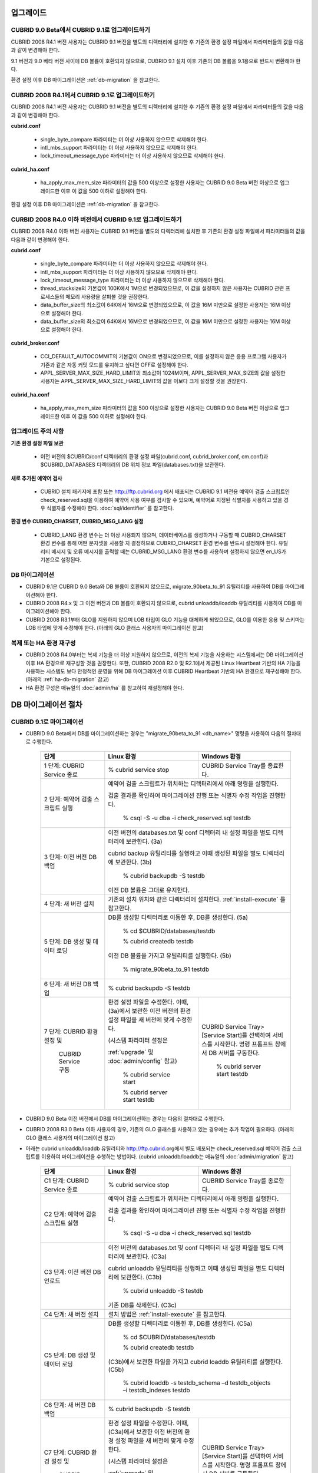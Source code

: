 .. _upgrade:

업그레이드
==========

CUBRID 9.0 Beta에서 CUBRID 9.1로 업그레이드하기
-----------------------------------------------

CUBRID 2008 R4.1 버전 사용자는 CUBRID 9.1 버전을 별도의 디렉터리에 설치한 후 기존의 환경 설정 파일에서 파라미터들의 값을 다음과 같이 변경해야 한다.

9.1 버전과 9.0 베타 버전 사이에 DB 볼륨이 호환되지 않으므로, CUBRID 9.1 설치 이후 기존의 DB 볼륨을 9.1용으로 반드시 변환해야 한다. 

환경 설정 이후 DB 마이그레이션은 :ref:`db-migration` 을 참고한다.

CUBRID 2008 R4.1에서 CUBRID 9.1로 업그레이드하기
------------------------------------------------

CUBRID 2008 R4.1 버전 사용자는 CUBRID 9.1 버전을 별도의 디렉터리에 설치한 후 기존의 환경 설정 파일에서 파라미터들의 값을 다음과 같이 변경해야 한다.

**cubrid.conf**

	* single_byte_compare 파라미터는 더 이상 사용하지 않으므로 삭제해야 한다.
	* intl_mbs_support 파라미터는 더 이상 사용하지 않으므로 삭제해야 한다.
	* lock_timeout_message_type 파라미터는 더 이상 사용하지 않으므로 삭제해야 한다.

**cubrid_ha.conf**

	* ha_apply_max_mem_size 파라미터의 값을 500 이상으로 설정한 사용자는 CUBRID 9.0 Beta 버전 이상으로 업그레이드한 이후 이 값을 500 이하로 설정해야 한다.

환경 설정 이후 DB 마이그레이션은 :ref:`db-migration` 을 참고한다.

CURBID 2008 R4.0 이하 버전에서 CUBRID 9.1로 업그레이드하기
----------------------------------------------------------
CUBRID 2008 R4.0 이하 버전 사용자는 CUBRID 9.1 버전을 별도의 디렉터리에 설치한 후 기존의 환경 설정 파일에서 파라미터들의 값을 다음과 같이 변경해야 한다.

**cubrid.conf**

	* single_byte_compare 파라미터는 더 이상 사용하지 않으므로 삭제해야 한다.
	* intl_mbs_support 파라미터는 더 이상 사용하지 않으므로 삭제해야 한다.
	* lock_timeout_message_type 파라미터는 더 이상 사용하지 않으므로 삭제해야 한다.
	* thread_stacksize의 기본값이 100K에서 1M으로 변경되었으므로, 이 값을 설정하지 않은 사용자는 CUBRID 관련 프로세스들의 메모리 사용량을 살펴볼 것을 권장한다.
	* data_buffer_size의 최소값이 64K에서 16M으로 변경되었으므로, 이 값을 16M 미만으로 설정한 사용자는 16M 이상으로 설정해야 한다.
	* data_buffer_size의 최소값이 64K에서 16M으로 변경되었으므로, 이 값을 16M 미만으로 설정한 사용자는 16M 이상으로 설정해야 한다.

**cubrid_broker.conf**

	* CCI_DEFAULT_AUTOCOMMIT의 기본값이 ON으로 변경되었으므로, 이를 설정하지 않은 응용 프로그램 사용자가 기존과 같은 자동 커밋 모드를 유지하고 싶다면 OFF로 설정해야 한다.
	* APPL_SERVER_MAX_SIZE_HARD_LIMIT의 최소값이 1024M이며, APPL_SERVER_MAX_SIZE의 값을 설정한 사용자는 APPL_SERVER_MAX_SIZE_HARD_LIMIT의 값을 이보다 크게 설정할 것을 권장한다.

**cubrid_ha.conf**

	* ha_apply_max_mem_size 파라미터의 값을 500 이상으로 설정한 사용자는 CUBRID 9.0 Beta 버전 이상으로 업그레이드한 이후 이 값을 500 이하로 설정해야 한다.

업그레이드 주의 사항
--------------------

**기존 환경 설정 파일 보관**

	* 이전 버전의 $CUBRID/conf 디렉터리의 환경 설정 파일(cubrid.conf, cubrid_broker.conf, cm.conf)과 $CUBRID_DATABASES 디렉터리의 DB 위치 정보 파일(databases.txt)을 보관한다.

**새로 추가된 예약어 검사**

	* CUBRID 설치 패키지에 포함 또는 http://ftp.cubrid.org 에서 배포되는 CUBRID 9.1 버전용 예약어 검출 스크립트인 check_reserved.sql을 이용하여 예약어 사용 여부를 검사할 수 있으며, 예약어로 지정된 식별자를 사용하고 있을 경우 식별자를 수정해야 한다. :doc:`sql/identifier` 를 참고한다.

**환경 변수 CUBRID_CHARSET, CUBRID_MSG_LANG 설정**

	* CUBRID_LANG 환경 변수는 더 이상 사용되지 않으며, 데이터베이스를 생성하거나 구동할 때 CUBRID_CHARSET 환경 변수를 통해 어떤 문자셋을 사용할 지 결정하므로 CUBRID_CHARSET 환경 변수를 반드시 설정해야 한다. 유틸리티 메시지 및 오류 메시지를 출력할 때는 CUBRID_MSG_LANG 환경 변수를 사용하며 설정하지 않으면 en_US가 기본으로 설정된다. 

DB 마이그레이션
---------------

* CUBRID 9.1은 CUBRID 9.0 Beta와 DB 볼륨이 호환되지 않으므로, migrate_90beta_to_91 유틸리티를 사용하여 DB를 마이그레이션해야 한다.
* CUBRID 2008 R4.x 및 그 이전 버전과 DB 볼륨이 호환되지 않으므로, cubrid unloaddb/loaddb 유틸리티를 사용하여 DB를 마이그레이션해야 한다.
* CUBRID 2008 R3.1부터 GLO를 지원하지 않으며 LOB 타입이 GLO 기능을 대체하게 되었으므로, GLO를 이용한 응용 및 스키마는 LOB 타입에 맞게 수정해야 한다. (아래의 GLO 클래스 사용자의 마이그레이션 참고)

복제 또는 HA 환경 재구성
------------------------

* CUBRID 2008 R4.0부터는 복제 기능을 더 이상 지원하지 않으므로, 이전의 복제 기능을 사용하는 시스템에서는 DB 마이그레이션 이후 HA 환경으로 재구성할 것을 권장한다. 또한, CUBRID 2008 R2.0 및 R2.1에서 제공된 Linux Heartbeat 기반의 HA 기능을 사용하는 시스템도 보다 안정적인 운영을 위해 DB 마이그레이션 이후 CUBRID Heartbeat 기반의 HA 환경으로 재구성해야 한다. (아래의 :ref:`ha-db-migration` 참고)
* HA 환경 구성은 매뉴얼의 :doc:`admin/ha` 를 참고하여 재설정해야 한다.

.. _db-migration:

DB 마이그레이션 절차
====================

CUBRID 9.1로 마이그레이션
-------------------------

* CUBRID 9.0 Beta에서 DB를 마이그레이션하는 경우는 "migrate_90beta_to_91 <db_name>" 명령을 사용하여 다음의 절차대로 수행한다.

	+------------------------------------+---------------------------------------------+---------------------------------------------+
	| 단계                               | Linux 환경                                  | Windows 환경                                |
	+====================================+=============================================+=============================================+
	| 1 단계: CUBRID Service 종료        | % cubrid service stop                       | CUBRID Service Tray를 종료한다.             |
	+------------------------------------+---------------------------------------------+---------------------------------------------+
	| 2 단계: 예약어 검출 스크립트 실행  | 예약어 검출 스크립트가 위치하는 디렉터리에서 아래 명령을 실행한다.                        |
	|                                    |                                                                                           |
	|                                    | 검출 결과를 확인하여 마이그레이션 진행 또는 식별자 수정 작업을 진행한다.                  |
	|                                    |                                                                                           |
	|                                    |   % csql -S -u dba -i check_reserved.sql testdb                                           |
	+------------------------------------+-------------------------------------------------------------------------------------------+
	| 3 단계: 이전 버전 DB 백업          | 이전 버전의 databases.txt 및 conf 디렉터리 내 설정 파일을 별도 디렉터리에 보관한다. (3a)  |
	|                                    |                                                                                           |
	|                                    | cubrid backup 유틸리티를 실행하고 이때 생성된 파일을 별도 디렉터리에 보관한다. (3b)       |
	|                                    |                                                                                           |
	|                                    |   % cubrid backupdb -S testdb                                                             |
	|                                    |                                                                                           |
	|                                    | 이전 DB 볼륨은 그대로 유지한다.                                                           |
	+------------------------------------+-------------------------------------------------------------------------------------------+
	| 4 단계: 새 버전 설치               | 기존의 설치 위치와 같은 디렉터리에 설치한다. :ref:`install-execute` 를 참고한다.          |
	+------------------------------------+-------------------------------------------------------------------------------------------+
	| 5 단계: DB 생성 및 데이터 로딩     | DB를 생성할 디렉터리로 이동한 후, DB를 생성한다. (5a)                                     |
	|                                    |                                                                                           |
	|                                    |   % cd $CUBRID/databases/testdb                                                           |
	|                                    |                                                                                           |
	|                                    |   % cubrid createdb testdb                                                                |
	|                                    |                                                                                           |
	|                                    | 이전 DB 볼륨을 가지고 유틸리티를 실행한다. (5b)                                           |
	|                                    |                                                                                           |
	|                                    |   % migrate_90beta_to_91 testdb                                                           |
	+------------------------------------+-------------------------------------------------------------------------------------------+
	| 6 단계: 새 버전 DB 백업            |   % cubrid backupdb -S testdb                                                             |
	+------------------------------------+---------------------------------------------+---------------------------------------------+
	| 7 단계: CUBRID 환경 설정 및        | 환경 설정 파일을 수정한다. 이때, (3a)에서   | CUBRID Service Tray> [Service Start]를      |
	|                                    | 보관한 이전 버전의 환경 설정 파일을         | 선택하여 서비스를 시작한다.                 |
	|          CUBRID Service 구동       | 새 버전에 맞게 수정한다.                    | 명령 프롬프트 창에서 DB 서버를 구동한다.    |
	|                                    |                                             |                                             |
	|                                    | (시스템 파라미터 설정은                     |                                             |
	|                                    |                                             |                                             |
	|                                    | :ref:`upgrade` 및 :doc:`admin/config` 참고) |   % cubrid server start testdb              |
	|                                    |                                             |                                             |
	|                                    |   % cubrid service start                    |                                             |
	|                                    |                                             |                                             |
	|                                    |   % cubrid server start testdb              |                                             |
	+------------------------------------+---------------------------------------------+---------------------------------------------+

* CUBRID 9.0 Beta 이전 버전에서 DB를 마이그레이션하는 경우는 다음의 절차대로 수행한다.
* CUBRID 2008 R3.0 Beta 이하 사용자의 경우, 기존의 GLO 클래스를 사용하고 있는 경우에는 추가 작업이 필요하다. (아래의 GLO 클래스 사용자의 마이그레이션 참고)
* 아래는 cubrid unloaddb/loaddb 유틸리티와 http://ftp.cubrid.org에서 별도 배포되는 check_reserved.sql 예약어 검출 스크립트를 이용하여 마이그레이션을 수행하는 방법이다. (cubrid unloaddb/loaddb는 매뉴얼의 :doc:`admin/migration` 참고)

	+------------------------------------+---------------------------------------------+---------------------------------------------+
	| 단계                               | Linux 환경                                  | Windows 환경                                |
	+====================================+=============================================+=============================================+
	| C1 단계: CUBRID Service 종료       | % cubrid service stop                       | CUBRID Service Tray를 종료한다.             |
	+------------------------------------+---------------------------------------------+---------------------------------------------+
	| C2 단계: 예약어 검출 스크립트 실행 | 예약어 검출 스크립트가 위치하는 디렉터리에서 아래 명령을 실행한다.                        |
	|                                    |                                                                                           |
	|                                    | 검출 결과를 확인하여 마이그레이션 진행 또는 식별자 수정 작업을 진행한다.                  |
	|                                    |                                                                                           |
	|                                    |   % csql -S -u dba -i check_reserved.sql testdb                                           |
	+------------------------------------+-------------------------------------------------------------------------------------------+
	| C3 단계: 이전 버전 DB 언로드       | 이전 버전의 databases.txt 및 conf 디렉터리 내 설정 파일을 별도 디렉터리에 보관한다. (C3a) |
	|                                    |                                                                                           |
	|                                    | cubrid unloaddb 유틸리티를 실행하고 이때 생성된 파일을 별도 디렉터리에 보관한다. (C3b)    |
	|                                    |                                                                                           |
	|                                    |   % cubrid unloaddb -S testdb                                                             |
	|                                    |                                                                                           |
	|                                    | 기존 DB를 삭제한다. (C3c)                                                                 |
	+------------------------------------+-------------------------------------------------------------------------------------------+
	| C4 단계: 새 버전 설치              | 설치 방법은 :ref:`install-execute` 를 참고한다.                                           |
	+------------------------------------+-------------------------------------------------------------------------------------------+
	| C5 단계: DB 생성 및 데이터 로딩    | DB를 생성할 디렉터리로 이동한 후, DB를 생성한다. (C5a)                                    |
	|                                    |                                                                                           |
	|                                    |   % cd $CUBRID/databases/testdb                                                           |
	|                                    |                                                                                           |
	|                                    |   % cubrid createdb testdb                                                                |
	|                                    |                                                                                           |
	|                                    | (C3b)에서 보관한 파일을 가지고 cubrid loaddb 유틸리티를 실행한다. (C5b)                   |
	|                                    |                                                                                           |
	|                                    |   % cubrid loaddb -s testdb_schema –d testdb_objects –i testdb_indexes testdb             |
	+------------------------------------+-------------------------------------------------------------------------------------------+
	| C6 단계: 새 버전 DB 백업           |   % cubrid backupdb -S testdb                                                             |
	+------------------------------------+---------------------------------------------+---------------------------------------------+
	| C7 단계: CUBRID 환경 설정 및       | 환경 설정 파일을 수정한다. 이때, (C3a)에서  | CUBRID Service Tray> [Service Start]를      |
	|                                    | 보관한 이전 버전의 환경 설정 파일을         | 선택하여 서비스를 시작한다.                 |
	|          CUBRID Service 구동       | 새 버전에 맞게 수정한다.                    | 명령 프롬프트 창에서 DB 서버를 구동한다.    |
	|                                    |                                             |                                             |
	|                                    | (시스템 파라미터 설정은                     |                                             |
	|                                    |                                             |                                             |
	|                                    | :ref:`upgrade` 및 :doc:`admin/config` 참고) |   % cubrid server start testdb              |
	|                                    |                                             |                                             |
	|                                    |   % cubrid service start                    |                                             |
	|                                    |                                             |                                             |
	|                                    |   % cubrid server start testdb              |                                             |
	+------------------------------------+---------------------------------------------+---------------------------------------------+

GLO 클래스 사용자의 마이그레이션
--------------------------------

* GLO 클래스를 사용하는 경우, CUBRID 2008 R3.1부터는 GLO 클래스를 지원하지 않으므로 BLOB 또는 CLOB 타입을 사용하도록 응용과 스키마를 변경해야 한다. 변경 작업이 용이하지 않다면 마이그레이션을 보류할 것을 권장한다.

.. _ha-db-migration:

HA 환경에서 DB 마이그레이션 절차
================================

CUBRID 2008 R2.2 이상 버전에서 CUBRID 9.0 Beta로 HA 마이그레이션
----------------------------------------------------------------

* 아래는 브로커, 마스터 DB, 슬레이브 DB를 각각 별도 서버에 구축한 환경에서 현재 서비스를 중지하고 업그레이드를 수행하기 위한 가이드이다. 


	+------------------------------------------------------+--------------------------------------------------------------------------------------------------+
	| 단계                                                 | 설명                                                                                             |
	+======================================================+==================================================================================================+
	| H1~H6 단계: 마스터 노드에서 C1~C6 단계를 수행        | 마스터 노드에서 CUBRID 업그레이드 및 DB 마이그레이션을 수행하고, 새 버전의 DB를 백업한다.        |
	+------------------------------------------------------+--------------------------------------------------------------------------------------------------+
	| H7 단계: 슬레이브 서버에 CUBRID 새 버전 설치         | 슬레이브 서버에서 이전 버전의 DB는 삭제하고, 새 버전을 설치한다.                                 |
	|                                                      |                                                                                                  |
	|                                                      | 설치 방법은 :ref:`install-execute` 를 참고한다.                                                  |
	+------------------------------------------------------+--------------------------------------------------------------------------------------------------+
	| H8 단계: 마스터 노드 백업본을 슬레이브 서버에서 복구 | H6 단계에서 생성된 마스터 노드의 새 버전 DB 백업본(예: testdb_bk*)을 슬레이브 서버에서 복구한다. |
	|                                                      |                                                                                                  |
	|                                                      |   % scp user1@master:$CUBRID/databases/databases.txt $CUBRID/databases/.                         |
	|                                                      |                                                                                                  |
	|                                                      |   % cd ~/DB/testdb                                                                               |
	|                                                      |                                                                                                  |
	|                                                      |   % scp user1@master:~/DB/testdb/testdb_bk0v000 .                                                |
	|                                                      |                                                                                                  |
	|                                                      |   % scp user1@master:~/DB/testdb/testdb_bkvinf .                                                 |
	|                                                      |                                                                                                  |
	|                                                      |   % cubrid restoredb testdb                                                                      |
	+------------------------------------------------------+--------------------------------------------------------------------------------------------------+
	| H9 단계: HA 환경 재구성 후 HA모드 구동               | 마스터 및 슬레이브 서버에서 CUBRID 환경 설정 파일(cubrid.conf) 및                                |
	|                                                      |                                                                                                  |
	|                                                      | HA 환경 설정 파일(cubrid_ha.conf)을 설정한다. (:ref:`quick-server-config` 참고)                  |
	+------------------------------------------------------+--------------------------------------------------------------------------------------------------+
	| H10 단계: 브로커 서버에 새 버전 설치 및 브로커 구동  | 설치 방법은 :ref:`install-execute` 를 참고한다.                                                  |
	|                                                      |                                                                                                  |
	|                                                      | 브로커 서버에 있는 브로커를 시작한다. (:ref:`quick-broker-config` 참고)                          |
	|                                                      |                                                                                                  |
	|                                                      |   % cubrid broker start                                                                          |
	+------------------------------------------------------+--------------------------------------------------------------------------------------------------+

CUBRID 2008 R2.0 또는 R2.1에서 CUBRID 9.0 Beta로 HA 마이그레이션
----------------------------------------------------------------

* CUBRID 2008 R2.0 또는 R2.1의 HA 기능을 사용하는 경우, 서버 버전 업그레이드, DB 마이그레이션을 수행하고 HA 환경을 새롭게 구축한 후 해당 버전에서 사용되었던 Linux Heartbeat 자동 시작 설정을 변경해야 한다. (Linux Heartbeat 패키지가 불필요한 경우 삭제한다.)

* 위의 H1~H10 단계를 수행한 후, 아래의 H11 단계를 수행한다.

	+-----------------------------------------------------+-------------------------------------------------------------------+
	| 단계                                                | 설명                                                              |
	+=====================================================+===================================================================+
	| H11 단계: 기존 Linux heartbeat 자동 시작 설정 변경  | 이하의 작업은 마스터 및 슬레이브 서버에서 root 계정으로 수행한다. |
	|                                                     |                                                                   |
	|                                                     |   [root@master ~]# chkconfig --del heartbeat                      |
	|                                                     |   // 슬레이브 서버에서 동일 작업 수행                             |
	+-----------------------------------------------------+-------------------------------------------------------------------+

